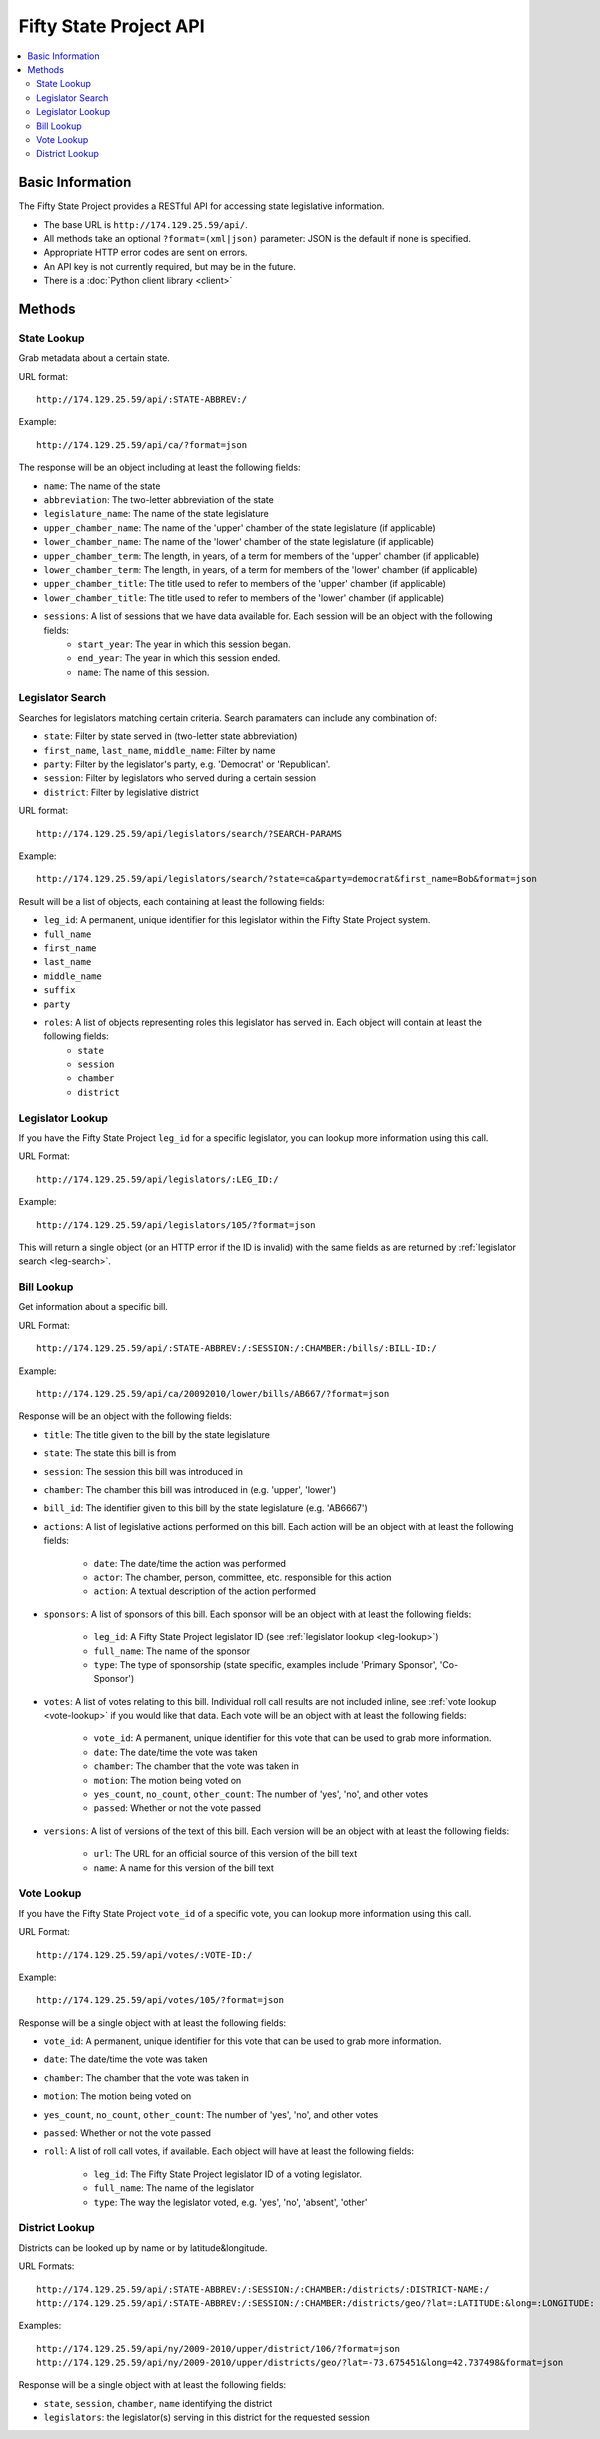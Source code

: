 =======================
Fifty State Project API
=======================


.. contents::
   :local:
   
Basic Information
=================

The Fifty State Project provides a RESTful API for accessing state legislative information.

* The base URL is ``http://174.129.25.59/api/``. 
* All methods take an optional ``?format=(xml|json)`` parameter: JSON is the default if none is specified. 
* Appropriate HTTP error codes are sent on errors.
* An API key is not currently required, but may be in the future.
* There is a :doc:`Python client library <client>`

Methods
=======

.. _state-metadata:

State Lookup
------------

Grab metadata about a certain state.

URL format::

	http://174.129.25.59/api/:STATE-ABBREV:/

Example::

	http://174.129.25.59/api/ca/?format=json

The response will be an object including at least the following fields:

* ``name``: The name of the state
* ``abbreviation``: The two-letter abbreviation of the state
* ``legislature_name``: The name of the state legislature
* ``upper_chamber_name``: The name of the 'upper' chamber of the state legislature (if applicable)
* ``lower_chamber_name``: The name of the 'lower' chamber of the state legislature (if applicable)
* ``upper_chamber_term``: The length, in years, of a term for members of the 'upper' chamber (if applicable)
* ``lower_chamber_term``: The length, in years, of a term for members of the 'lower' chamber (if applicable)
* ``upper_chamber_title``: The title used to refer to members of the 'upper' chamber (if applicable)
* ``lower_chamber_title``: The title used to refer to members of the 'lower' chamber (if applicable)

* ``sessions``: A list of sessions that we have data available for. Each session will be an object with the following fields:
	* ``start_year``: The year in which this session began.
	* ``end_year``: The year in which this session ended.
	* ``name``: The name of this session.

.. _leg-search:
	
Legislator Search
-----------------

Searches for legislators matching certain criteria. Search paramaters can include any combination
of:

* ``state``: Filter by state served in (two-letter state abbreviation)
* ``first_name``, ``last_name``, ``middle_name``: Filter by name
* ``party``: Filter by the legislator's party, e.g. 'Democrat' or 'Republican'.
* ``session``: Filter by legislators who served during a certain session
* ``district``: Filter by legislative district

URL format::

	http://174.129.25.59/api/legislators/search/?SEARCH-PARAMS
	
Example::

	http://174.129.25.59/api/legislators/search/?state=ca&party=democrat&first_name=Bob&format=json

Result will be a list of objects, each containing at least the following fields:

* ``leg_id``: A permanent, unique identifier for this legislator within the Fifty State Project system.
* ``full_name``
* ``first_name`` 
* ``last_name`` 
* ``middle_name``
* ``suffix``
* ``party``
* ``roles``: A list of objects representing roles this legislator has served in. Each object will contain at least the following fields: 
	* ``state``
	* ``session``
	* ``chamber``
	* ``district``
	
.. _leg-lookup:	

Legislator Lookup
-----------------

If you have the Fifty State Project ``leg_id`` for a specific legislator, you can lookup more information
using this call.

URL Format::

	http://174.129.25.59/api/legislators/:LEG_ID:/
	
Example::

	http://174.129.25.59/api/legislators/105/?format=json
	
This will return a single object (or an HTTP error if the ID is invalid) with the same fields as
are returned by :ref:`legislator search <leg-search>`.

Bill Lookup
-----------

Get information about a specific bill.

URL Format::

	http://174.129.25.59/api/:STATE-ABBREV:/:SESSION:/:CHAMBER:/bills/:BILL-ID:/
	
Example::

	http://174.129.25.59/api/ca/20092010/lower/bills/AB667/?format=json
	
Response will be an object with the following fields:

* ``title``: The title given to the bill by the state legislature
* ``state``: The state this bill is from
* ``session``: The session this bill was introduced in
* ``chamber``: The chamber this bill was introduced in (e.g. 'upper', 'lower')
* ``bill_id``: The identifier given to this bill by the state legislature (e.g. 'AB6667')
* ``actions``: A list of legislative actions performed on this bill. Each action will be an object with at least the following fields:

	* ``date``: The date/time the action was performed
	* ``actor``: The chamber, person, committee, etc. responsible for this action
	* ``action``: A textual description of the action performed

* ``sponsors``: A list of sponsors of this bill. Each sponsor will be an object with at least the following fields:

	* ``leg_id``: A Fifty State Project legislator ID (see :ref:`legislator lookup <leg-lookup>`)
	* ``full_name``: The name of the sponsor
	* ``type``: The type of sponsorship (state specific, examples include 'Primary Sponsor', 'Co-Sponsor')
	
* ``votes``: A list of votes relating to this bill. Individual roll call results are not included inline, see :ref:`vote lookup <vote-lookup>` if you would like that data. Each vote will be an object with at least the following fields:

	* ``vote_id``: A permanent, unique identifier for this vote that can be used to grab more information.
	* ``date``: The date/time the vote was taken
	* ``chamber``: The chamber that the vote was taken in
	* ``motion``: The motion being voted on
	* ``yes_count``, ``no_count``, ``other_count``: The number of 'yes', 'no', and other votes
	* ``passed``: Whether or not the vote passed
	
* ``versions``: A list of versions of the text of this bill. Each version will be an object with at least the following fields:

	* ``url``: The URL for an official source of this version of the bill text
	* ``name``: A name for this version of the bill text
	
.. _vote-lookup:
	
Vote Lookup
-----------

If you have the Fifty State Project ``vote_id`` of a specific vote, you can lookup more information using this call.

URL Format::

	http://174.129.25.59/api/votes/:VOTE-ID:/
	
Example::

	http://174.129.25.59/api/votes/105/?format=json
	
Response will be a single object with at least the following fields:

* ``vote_id``: A permanent, unique identifier for this vote that can be used to grab more information.
* ``date``: The date/time the vote was taken
* ``chamber``: The chamber that the vote was taken in
* ``motion``: The motion being voted on
* ``yes_count``, ``no_count``, ``other_count``: The number of 'yes', 'no', and other votes
* ``passed``: Whether or not the vote passed
* ``roll``: A list of roll call votes, if available. Each object will have at least the following fields:

	* ``leg_id``: The Fifty State Project legislator ID of a voting legislator.
	* ``full_name``: The name of the legislator
	* ``type``: The way the legislator voted, e.g. 'yes', 'no', 'absent', 'other'
	
District Lookup
---------------

Districts can be looked up by name or by latitude&longitude.

URL Formats::
   
   http://174.129.25.59/api/:STATE-ABBREV:/:SESSION:/:CHAMBER:/districts/:DISTRICT-NAME:/
   http://174.129.25.59/api/:STATE-ABBREV:/:SESSION:/:CHAMBER:/districts/geo/?lat=:LATITUDE:&long=:LONGITUDE:

Examples::

   http://174.129.25.59/api/ny/2009-2010/upper/district/106/?format=json
   http://174.129.25.59/api/ny/2009-2010/upper/districts/geo/?lat=-73.675451&long=42.737498&format=json   

Response will be a single object with at least the following fields:

* ``state``, ``session``, ``chamber``, ``name`` identifying the district
* ``legislators``: the legislator(s) serving in this district for the requested session